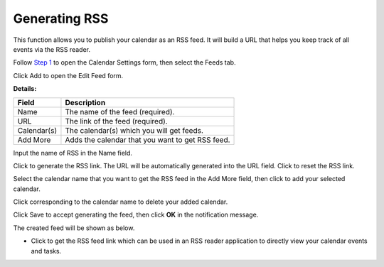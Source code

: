 Generating RSS
==============

This function allows you to publish your calendar as an RSS feed. It
will build a URL that helps you keep track of all events via the RSS
reader.

Follow `Step 1 <#OpeningCalendarSettings>`__ to open the Calendar
Settings form, then select the Feeds tab.

Click Add to open the Edit Feed form.

**Details:**

+---------------------+------------------------------------------------------+
| Field               | Description                                          |
+=====================+======================================================+
| Name                | The name of the feed (required).                     |
+---------------------+------------------------------------------------------+
| URL                 | The link of the feed (required).                     |
+---------------------+------------------------------------------------------+
| Calendar(s)         | The calendar(s) which you will get feeds.            |
+---------------------+------------------------------------------------------+
| Add More            | Adds the calendar that you want to get RSS feed.     |
+---------------------+------------------------------------------------------+

Input the name of RSS in the Name field.

Click |image0| to generate the RSS link. The URL will be automatically
generated into the URL field. Click |image1| to reset the RSS link.

Select the calendar name that you want to get the RSS feed in the Add
More field, then click |image2| to add your selected calendar.

Click |image3| corresponding to the calendar name to delete your added
calendar.

Click Save to accept generating the feed, then click **OK** in the
notification message.

The created feed will be shown as below.

|image4|

-  Click |image5| to get the RSS feed link which can be used in an RSS
   reader application to directly view your calendar events and tasks.

.. |image0| image:: images/common/settings_icon.png
.. |image1| image:: images/common/refresh_icon.png
.. |image2| image:: images/common/plus_icon.png
.. |image3| image:: images/common/delete_icon.png
.. |image4| image:: images/calendar/created_calendar_feed.png
.. |image5| image:: images/calendar/get_url_icon.png
